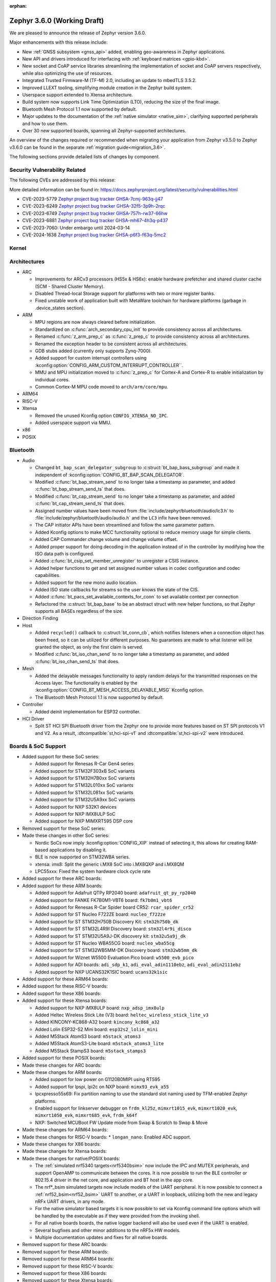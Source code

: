 :orphan:

.. _zephyr_3.6:

Zephyr 3.6.0 (Working Draft)
############################

We are pleased to announce the release of Zephyr version 3.6.0.

Major enhancements with this release include:

* New :ref:`GNSS subsystem <gnss_api>` added, enabling geo-awareness in Zephyr applications.
* New API and drivers introduced for interfacing with :ref:`keyboard matrices <gpio-kbd>`.
* New socket and CoAP service libraries streamlining the implementation of socket and CoAP servers
  respectively, while also optimizing the use of resources.
* Integrated Trusted Firmware-M (TF-M) 2.0, including an update to mbedTLS 3.5.2.
* Improved LLEXT tooling, simplifying module creation in the Zephyr build system.
* Userspace support extended to Xtensa architecture.
* Build system now supports Link Time Optimization (LTO), reducing the size of the final image.
* Bluetooth Mesh Protocol 1.1 now supported by default.
* Major updates to the documentation of the :ref:`native simulator <native_sim>`, clarifying
  supported peripherals and how to use them.
* Over 30 new supported boards, spanning all Zephyr-supported architectures.

An overview of the changes required or recommended when migrating your application from Zephyr
v3.5.0 to Zephyr v3.6.0 can be found in the separate :ref:`migration guide<migration_3.6>`.

The following sections provide detailed lists of changes by component.

Security Vulnerability Related
******************************
The following CVEs are addressed by this release:

More detailed information can be found in:
https://docs.zephyrproject.org/latest/security/vulnerabilities.html

* CVE-2023-5779 `Zephyr project bug tracker GHSA-7cmj-963q-jj47
  <https://github.com/zephyrproject-rtos/zephyr/security/advisories/GHSA-7cmj-963q-jj47>`_

* CVE-2023-6249 `Zephyr project bug tracker GHSA-32f5-3p9h-2rqc
  <https://github.com/zephyrproject-rtos/zephyr/security/advisories/GHSA-32f5-3p9h-2rqc>`_

* CVE-2023-6749 `Zephyr project bug tracker GHSA-757h-rw37-66hw
  <https://github.com/zephyrproject-rtos/zephyr/security/advisories/GHSA-757h-rw37-66hw>`_

* CVE-2023-6881 `Zephyr project bug tracker GHSA-mh67-4h3q-p437
  <https://github.com/zephyrproject-rtos/zephyr/security/advisories/GHSA-mh67-4h3q-p437>`_

* CVE-2023-7060: Under embargo until 2024-03-14

* CVE-2024-1638 `Zephyr project bug tracker GHSA-p6f3-f63q-5mc2
  <https://github.com/zephyrproject-rtos/zephyr/security/advisories/GHSA-p6f3-f63q-5mc2>`_

Kernel
******

Architectures
*************

* ARC

  * Improvements for ARCv3 processors (HS5x & HS6x): enable hardware prefetcher
    and shared cluster cache (SCM - Shared Cluster Memory).
  * Disabled Thread-local Storage support for platforms with two or more register banks.
  * Fixed unstable work of application built with MetaWare toolchain for hardware
    platforms (garbage in .device_states section).

* ARM

  * MPU regions are now always cleared before initialization.
  * Standardized on :c:func:`arch_secondary_cpu_init` to provide consistency
    across all architectures.
  * Renamed :c:func:`z_arm_prep_c` as :c:func:`z_prep_c` to provide
    consistency across all architectures.
  * Renamed the exception header to be consistent across all architectures.
  * GDB stubs added (currently only supports Zynq-7000).
  * Added support for custom interrupt controllers using
    :kconfig:option:`CONFIG_ARM_CUSTOM_INTERRUPT_CONTROLLER``.
  * MMU and MPU initialization moved to :c:func:`z_prep_c` for Cortex-A and
    Cortex-R to enable initialization by individual cores.
  * Common Cortex-M MPU code moved to ``arch/arm/core/mpu``.

* ARM64

* RISC-V

* Xtensa

  * Removed the unused Kconfig option ``CONFIG_XTENSA_NO_IPC``.

  * Added userspace support via MMU.

* x86

* POSIX

Bluetooth
*********

* Audio

  * Changed ``bt_bap_scan_delegator_subgroup`` to :c:struct:`bt_bap_bass_subgroup` and
    made it independent of :kconfig:option:`CONFIG_BT_BAP_SCAN_DELEGATOR`.
  * Modified :c:func:`bt_bap_stream_send` to no longer take a timestamp as parameter,
    and added :c:func:`bt_bap_stream_send_ts` that does.
  * Modified :c:func:`bt_cap_stream_send` to no longer take a timestamp as parameter,
    and added :c:func:`bt_cap_stream_send_ts` that does.
  * Assigned number values have been moved from :file:`include/zephyr/bluetooth/audio/lc3.h` to
    :file:`include/zephyr/bluetooth/audio/audio.h` and the ``LC3`` infix have been removed.
  * The CAP initiator APIs have been streamlined and follow the same parameter pattern.
  * Added Kconfig options to make MCC functionality optional to reduce memory usage for simple
    clients.
  * Added CAP Commander change volume and change volume offset.
  * Added proper support for doing decoding in the application instead of in the controller by
    modifying how the ISO data path is configured.
  * Added :c:func:`bt_csip_set_member_unregister` to unregister a CSIS instance.
  * Added helper functions to get and set assigned number values in codec configuration and
    codec capabilities.
  * Added support for the new mono audio location.
  * Added ISO state callbacks for streams so the user knows the state of the CIS.
  * Added :c:func:`bt_pacs_set_available_contexts_for_conn` to set available context per connection
  * Refactored the :c:struct:`bt_bap_base` to be an abstract struct with new helper functions,
    so that Zephyr supports all BASEs regardless of the size.

* Direction Finding

* Host

  * Added ``recycled()`` callback to :c:struct:`bt_conn_cb`, which notifies listeners when a
    connection object has been freed, so it can be utilized for different purposes. No guarantees
    are made to what listener will be granted the object, as only the first claim is served.
  * Modified :c:func:`bt_iso_chan_send` to no longer take a timestamp as parameter,
    and added :c:func:`bt_iso_chan_send_ts` that does.

* Mesh

  * Added the delayable messages functionality to apply random delays for
    the transmitted responses on the Access layer.
    The functionality is enabled by the :kconfig:option:`CONFIG_BT_MESH_ACCESS_DELAYABLE_MSG`
    Kconfig option.
  * The Bluetooth Mesh Protocol 1.1 is now supported by default.

* Controller

  * Added deinit implementation for ESP32 controller.

* HCI Driver

  * Split ST HCI SPI Bluetooth driver from the Zephyr one to provide more features
    based on ST SPI protocols V1 and V2. As a result, :dtcompatible:`st,hci-spi-v1` and
    :dtcompatible:`st,hci-spi-v2` were introduced.

Boards & SoC Support
********************

* Added support for these SoC series:

  * Added support for Renesas R-Car Gen4 series
  * Added support for STM32F303xB SoC variants
  * Added support for STM32H7B0xx SoC variants
  * Added support for STM32L010xx SoC variants
  * Added support for STM32L081xx SoC variants
  * Added support for STM32U5A9xx SoC variants
  * Added support for NXP S32K1 devices
  * Added support for NXP IMX8ULP SoC
  * Added support for NXP MIMXRT595 DSP core

* Removed support for these SoC series:

* Made these changes in other SoC series:

  * Nordic SoCs now imply :kconfig:option:`CONFIG_XIP` instead of selecting it, this allows for
    creating RAM-based applications by disabling it.
  * BLE is now supported on STM32WBA series.
  * xtensa: imx8: Split the generic i.MX8 SoC into i.MX8QXP and i.MX8QM
  * LPC55xxx: Fixed the system hardware clock cycle rate

* Added support for these ARC boards:

* Added support for these ARM boards:

  * Added support for Adafruit QTPy RP2040 board: ``adafruit_qt_py_rp2040``
  * Added support for FANKE FK7B0M1-VBT6 board: ``fk7b0m1_vbt6``
  * Added support for Renesas R-Car Spider board CR52: ``rcar_spider_cr52``
  * Added support for ST Nucleo F722ZE board: ``nucleo_f722ze``
  * Added support for ST STM32H750B Discovery Kit: ``stm32h750b_dk``
  * Added support for ST STM32L4R9I Discovery board: ``stm32l4r9i_disco``
  * Added support for ST STM32U5A9J-DK discovery kit: ``stm32u5a9j_dk``
  * Added support for ST Nucleo WBA55CG board: ``nucleo_wba55cg``
  * Added support for ST STM32WB5MM-DK Discovery board: ``stm32wb5mm_dk``
  * Added support for Wiznet W5500 Evaluation Pico board: ``w5500_evb_pico``
  * Added support for ADI boards: ``adi_sdp_k1``, ``adi_eval_adin1110ebz``,
    ``adi_eval_adin2111ebz``
  * Added support for NXP UCANS32K1SIC board: ``ucans32k1sic``

* Added support for these ARM64 boards:

* Added support for these RISC-V boards:

* Added support for these X86 boards:

* Added support for these Xtensa boards:

  * Added support for NXP iMX8ULP board: ``nxp_adsp_imx8ulp``
  * Added Heltec Wireless Stick Lite (V3) board: ``heltec_wireless_stick_lite_v3``
  * Added KINCONY-KC868-A32 board: ``kincony_kc868_a32``
  * Added Lolin ESP32-S2 Mini board: ``esp32s2_lolin_mini``
  * Added M5Stack AtomS3 board: ``m5stack_atoms3``
  * Added M5Stack AtomS3-Lite board: ``m5stack_atoms3_lite``
  * Added M5Stack StampS3 board: ``m5stack_stamps3``

* Added support for these POSIX boards:

* Made these changes for ARC boards:

* Made these changes for ARM boards:

  * Added support for low power on G1120B0MIPI using RT595
  * Added support for lpspi, lpi2c on NXP board: ``mimx93_evk_a55``
  * lpcxpresso55s69: Fix partition naming to use the standard slot naming used by TFM-enabled
    Zephyr platforms.
  * Enabled support for linkserver debugger on ``frdm_kl25z``, ``mimxrt1015_evk``,
    ``mimxrt1020_evk``, ``mimxrt1050_evk``, ``mimxrt685_evk``, ``frdm_k64f``
  * NXP: Switched MCUBoot FW Update mode from Swap & Scratch to Swap & Move

* Made these changes for ARM64 boards:

* Made these changes for RISC-V boards:
  * ``longan_nano``: Enabled ADC support.

* Made these changes for X86 boards:

* Made these changes for Xtensa boards:

* Made these changes for native/POSIX boards:

  * The :ref:`simulated nrf5340 targets<nrf5340bsim>` now include the IPC and MUTEX peripherals,
    and support OpenAMP to communicate between the cores.
    It is now possible to run the BLE controller or 802.15.4 driver in the net core, and application
    and BT host in the app core.

  * The nrf*_bsim simulated targets now include models of the UART peripheral. It is now possible
    to connect a :ref:`nrf52_bsim<nrf52_bsim>` UART to another, or a UART in loopback, utilizing
    both the new and legacy nRFx UART drivers, in any mode.

  * For the native simulator based targets it is now possible to set via Kconfig command line
    options which will be handled by the executable as if they were provided from the invoking
    shell.

  * For all native boards boards, the native logger backend will also be used even if the UART is
    enabled.

  * Several bugfixes and other minor additions to the nRF5x HW models.

  * Multiple documentation updates and fixes for all native boards.

* Removed support for these ARC boards:

* Removed support for these ARM boards:

* Removed support for these ARM64 boards:

* Removed support for these RISC-V boards:

* Removed support for these X86 boards:

* Removed support for these Xtensa boards:

* Made these changes in other boards:

* Added support for these following shields:

  * M5Stack-Core2 base
  * MikroElektronika ACCEL 13 Click
  * Waveshare Pico UPS-B
  * X-NUCLEO-BNRG2A1: BLE expansion board
  * X-NUCLEO-IKS4A1: MEMS Inertial and Environmental Multi sensor

Build system and infrastructure
*******************************

* Added functionality for Link Time Optimization.
  This change includes interrupt script generator rebuilding and adding following options:

  - :kconfig:option:`CONFIG_ISR_TABLES_LOCAL_DECLARATION` Kconfig option:
    LTO compatible interrupt tables parser,
  - :kconfig:option:`CONFIG_LTO` Kconfig option: Enable Link Time Optimization.

  Currently the LTO compatible interrupt tables parser is only supported by ARM architectures and
  GCC compiler/linker.
  See `pull request :github:`66392` for details.

* Dropped the ``COMPAT_INCLUDES`` option, it was unused since 3.0.

* Fixed an issue whereby board revision ``0`` did not include overlay files for that revision.

* Added ``PRE_IMAGE_CMAKE`` and ``POST_IMAGE_CMAKE`` hooks to sysbuild modules, which allows for
  modules to run code after and before each image's cmake invocation.

* Added :kconfig:option:`CONFIG_ROM_END_OFFSET` option which allows reducing the size of an image,
  this is intended for use with firmware signing scripts which add additional data to the end of
  images outside of the build itself.

* Added MCUboot image size reduction to sysbuild images which include MCUboot which prevents
  issues with building firmware images that are too large for MCUboot to swap.

* Deprecated :kconfig:option:`CONFIG_BOOTLOADER_SRAM_SIZE`, users of this should transition to
  having RAM set up properly in their board devicetree files.

* Fixed an issue whereby shields were processed in order of the root they resided in rather than
  the order they were supplied to cmake in.

* Fixed an issue whereby using some shields with sysbuild would cause a cmake Kconfig error.

* Fixed an issue where the macros ``_POSIX_C_SOURCE`` and ``_XOPEN_SOURCE`` would be defined
  globally when building with Picolibc or for the native (``ARCH_POSIX``) targets.
  After this change users may need to define them for their own applications or libraries if they
  require them.

* Added support for sysbuild setting a signing script (``SIGNING_SCRIPT``), see
  :ref:`west-extending-signing` for details.

* Added support for ``FILE_SUFFIX`` in the build system which allows for adding suffixes to
  application Kconfig fragment file names and devicetree overlay file names, see
  :ref:`application-file-suffixes` and :ref:`sysbuild_file_suffixes` for details.

* Deprecated ``CONF_FILE`` ``prj_<build>.conf`` build type.

* Added `-Wdouble-promotion` as a default warning when compiling to warn developers with
  single-precision floats easily being promoted to double-precision.

Drivers and Sensors
*******************

* ADC

  * Power Management for ADC is now supported on STM32 devices.
  * STM32 ADC driver now supports mixing shared and separate IRQs (for instance on STM32G473
    which has 5 ADCs, ADC1 and ADC2 share one IRQ while ADC3, ADC4 and ADC5 each have unique IRQs).
    Enabling all instances in same application is not possible on such devices as of now.

* Auxiliary Display

  * Added Sparkfun SerLCD driver.

* Audio

  * Added a driver :file:`drivers/audio/dmic_mcux.c` for NXP DMIC peripheral. This peripheral is
    present on the ``iMX RT5xx`` and ``iMX RT6xx`` parts, as well as some LPC SOCs.

* Battery backed up RAM

  * STM32WL devices now support BBRAM.

* CAN

  * Added system call :c:func:`can_get_mode()` for getting the current operation mode of a CAN
    controller.

  * Add system call :c:func:`can_get_transceiver()` for getting the CAN transceiver associated with
    a CAN controller.

  * Added accessor functions for the CAN statistics.

  * Added common bit error counter to the CAN statistics.

  * Added CAN statistics support to the following drivers:

    * :dtcompatible:`microchip,mcp2515`
    * :dtcompatible:`espressif,esp32-twai`
    * :dtcompatible:`kvaser,pcican`

  * Added CAN controller driver for the Nuvoton NuMaker series
    (:dtcompatible:`nuvoton,numaker-canfd`).

  * Added CAN controller driver for the Infineon XMC4xxx family
    (:dtcompatible:`infineon,xmc4xxx-can` and :dtcompatible:`infineon,xmc4xxx-can-node`).

  * Added support for the NXP S32K1xx family to the :dtcompatible:`nxp,flexcan` driver.

  * Use named IRQs "int0" and "int1" in all Bosch M_CAN-based front-end drivers.

  * The :dtcompatible:`zephyr,native-linux-can` driver now supports being built with embedded C
    libraries.

  * Added support for setting "raw" timing values from the :ref:`CAN shell <can_shell>`.

* Clock control

  * Renesas R-Car clock control driver now supports Gen4 SoCs
  * Renamed ``CONFIG_CLOCK_CONTROL_RA`` to :kconfig:option:`CONFIG_CLOCK_CONTROL_RENESAS_RA`
  * On STM32 devices, :dtcompatible:`st,stm32-hse-clock` now allows setting a ``css-enabled``
    property which enables HSE clock security system (CSS).

* Counter

  * The nRFx counter driver now works with simulated nrf*_bsim targets.
  * counter_native_posix driver: Added support for top value configuration, and a bugfix.
  * Added support for the MRT counter for NXP RT6xx, RT5xx and LPC55xxx

* Crypto

  * STM32WB devices now support crypto API through AES block

* DAC

* Display

  * Introduce frame buffer config to STM32 LTDC driver.

* DMA

  * STM32WBA Devices now support GPDMA
  * Introduced a new DMA driver :file:`drivers/dma/dma_nxp_edma.c` for NXP's eDMA IP

* Entropy

  * The "native_posix" entropy driver now accepts a new command line option ``seed-random``.
    When used, the random generator will be seeded from ``/dev/urandom``
  * On STM32devices, RNG block is now suspended when pool is full to save power.

* Ethernet

  * The "native_posix" ethernet driver now supports being built with embedded C libraries.
  * Enabled HW checksum offloading for STM32H7.
  * Added implementation of Open Alliance's TC6 T1S driver.
  * Added xmc4xxx driver.
  * Added NXP enet driver with PTP support.
  * Added KSZ8081 PHY driver.
  * Added proper IPv4 multicast support to NXP mcux driver.
  * Added LAN8651 T1S support.
  * Added DSA support to STM32.
  * Added tja1103 PHY support.
  * Added Nuvoton numaker support.
  * Fixed lan865x driver. Transmission speed improvements, IRQ handling fixes.
  * Fixed s32_gmac driver. Link up/down handling fixes.
  * Fixed phy_mii driver. The invalid phy id was incorrectly checked.
  * Fixed sam_gmac driver. PTP clock adjustment was wrong for negative values.
  * Fixed adin2111 driver. Initialization was done incorrectly when working with adin2110.
  * Fixed ksz8081 driver. Logging changes, RMII clock fixes, GPIO pin fixes.
  * Added a driver :file:`drivers/ethernet/eth_nxp_enet.c` for NXP ENET which is a rework of
    the old driver :file:`drivers/ethernet/eth_mcux.c`. The old driver had become
    unmaintainable due to fundamental problems with the lack of PHY abstraction. The new driver
    is still experimental and requires maturation. Eventually the old driver will be deprecated
    and this new driver will be supported instead.

* Flash

  * Atmel SAM: Redesign controller to fully utilize flash page layout.
  * ``spi_nor`` driver now sleeps between polls in ``spi_nor_wait_until_ready``. If this is not
    desired (For example due to ROM constraints in a bootloader),
    :kconfig:option:`CONFIG_SPI_NOR_SLEEP_WHILE_WAITING_UNTIL_READY` can be disabled.
  * Flash readout protection configuration was added on STM32G4 and STM32L4 series.

  * ``nordic_qspi_nor`` driver now supports user-configurable QSPI timeout with
    :kconfig:option:`CONFIG_NORDIC_QSPI_NOR_TIMEOUT_MS`.

* GNSS

  * Added GNSS device driver API and subsystem for parsing and publishing location,
    datetime, and satellite information, enabled by
    :kconfig:option:`CONFIG_GNSS` and :kconfig:option:`CONFIG_GNSS_SATELLITES`.
    The GNSS subsystem and device drivers are based on the :ref:`modem` subsystem,
    using the ``modem_pipe`` module, modem backends, and ``modem_chat`` module to
    communicate with the modems. For systems which already contain a cellular modem,
    adding a GNSS modem is very efficient due to the reuse of subsystems.

  * Added GNSS specific, safe, string to integer parsing utilities, enabled by
    :kconfig:option:`CONFIG_GNSS_PARSE`.

  * Added NMEA0183 parsing utilities, enabled by
    :kconfig:option:`CONFIG_GNSS_NMEA0183`.

  * Added extensive GNSS data logging, enabled by
    :kconfig:option:`CONFIG_GNSS_DUMP_TO_LOG`.

  * Added generic NMEA0183 over UART based modem device driver, matching the
    devicetree compatible :dtcompatible:`gnss-nmea-generic`.

  * Added fully featured device driver for the Quectel LCX6G series GNSS modems,
    matching the devicetree compatibles :dtcompatible:`quectel,lc26g`,
    :dtcompatible:`quectel,lc76g` and :dtcompatible:`quectel,lc86g`.

* GPIO

  * Renesas R-Car GPIO driver now supports Gen4 SoCs
  * Renamed ``CONFIG_GPIO_RA`` to :kconfig:option:`CONFIG_GPIO_RENESAS_RA`
  * Added a new GPIO driver (:file:`drivers/gpio/gpio_mcux_rgpio.c`). This
    driver is used for i.MX93 and i.MX8ULP.

* I2C

  * :c:func:`i2c_get_config` is now supported on STM32 driver.

* I2S

  * STM32H7 devices now support I2S.

* I3C

  * The Legacy Virtual Register defines have been renamed from ``I3C_DCR_I2C_*``
    to ``I3C_LVR_I2C_*``.

  * Added the ability to specify a start address when searching for a free I3C
    address to be reserved. This requires a new function argument to
    :c:func:`i3c_addr_slots_next_free_find`.

  * Added a field named ``num_xfer`` in :c:struct:`i3c_msg` and
    :c:struct:`i3c_ccc_taget_payload` as an output to indicate the actual
    number of bytes transferred.

  * Cadence I3C driver (:file:`drivers/i3c/i3c_cdns.c`):

    * Added support to handle controller abort where target does not emit
      end of data for register read but continues sending data.

    * Updated the timeout calculation to be coupled with CPU speed instead of
      a fixed number of retries.

  * NXP MCUX I3C driver (:file:`drivers/i3c/i3c_mcux.c`):

    * Fixed ``mcux_i3c_config_get()`` of not returning the configuration to caller.

    * Sped up the FIFO read routine to support higher transfer rate.

    * Removed the infinite wait for MCTRLDONE in auto IBI.

    * Added ``disable-open-drain-high-pp`` property to
      :dtcompatible:`nxp,mcux-i3c`, which allows alternative high time for
      open-drain clock.

* IEEE 802.15.4

  * Removed :kconfig:option:`CONFIG_IEEE802154_SELECTIVE_TXPOWER` Kconfig option.

* Interrupt Controller

* Input

  * The ``short-codes`` property of :dtcompatible:`zephyr,input-longpress` is
    now optional, the node can be used by specifying only input and long codes.
  * Added support for keyboard matrix drivers, including a new
    :dtcompatible:`gpio-kbd-matrix` and :dtcompatible:`input-keymap` drivers,
    see :ref:`gpio-kbd` for more details.
  * Added a pair of input codes to HID codes translation functions, see
    :c:func:`input_to_hid_code` and :c:func:`input_to_hid_modifier`.
  * Added power management support to :dtcompatible:`gpio-keys`
    :dtcompatible:`focaltech,ft5336`.
  * Added a :dtcompatible:`zephyr,native-linux-evdev` device node for getting
    input events from a Linux evdev device node.
  * Added support for optical encoders and power management to :dtcompatible:`gpio-qdec`.
  * New driver :dtcompatible:`analog-axis`.
  * Added ESP32 touch sensor driver including a :dtcompatible:`espressif,esp32-touch`.

* MDIO

  * Fixed initialization priorities of NXP s32 NETC drivers.
  * Fixed SAM GMAC transfer timeout errors caused by MDIO clock not being initialized.
  * Fixed ESP32 MDIO driver being enabled when node was not status okay.
  * Added support for C22 and C45 APIs on S32 GMAC.
  * Added MDIO driver for NXP ENET peripheral.
  * Added xmc4xxx MDIO drivers.
  * Fixed build errors caused by mdio.h driver header not including errno.h

* MFD

  * Added support for :dtcompatible:`maxim,max20335`
  * Added support for :dtcompatible:`adi,ad5592`
  * Added separate initialisation priorities for :dtcompatible:`nordic,npm1300` and
    :dtcompatible:`nordic,npm6001`

* PCIE

  * Fixed MMIO size calculation by disabling IO/memory decoding beforehand.

  * Modified to use PNP ID for PRT retrieval.

* ACPI

* MEMC

  * Added a new driver for NXP FlexRAM

* MIPI-DBI

  * Introduced a new :ref:`MIPI DBI driver class <mipi_dbi_api>`

* Pin control

  * Renesas R-Car pinctrl driver now supports Gen4 SoCs
  * Renamed ``CONFIG_PINCTRL_RA`` to :kconfig:option:`CONFIG_PINCTRL_RENESAS_RA`
  * Renesas R-Car pinctrl driver now supports voltage control for R8A77951 and
    R8A77961 SoCs
  * Added driver for ZynqMP / Mercury XU
  * Added driver for i.MX8QM/QXP
  * Added driver for Renesas RZ/T2M
  * On STM32 devices, pins assigned to JTAG/SW port can now be put to analog state when
    :kconfig:option:`CONFIG_PM` enabled and :kconfig:option:`CONFIG_DEBUG` disabled.

* PWM

  * Fixed ESP32S3 low frequency PWM issue.

* Regulators

  * Added new API functions
    * :c:func:`regulator_set_active_discharge`
    * :c:func:`regulator_get_active_discharge`
    * :c:func:`regulator_list_current_limit`
  * ``startup-delay-us`` and ``off-on-delay-us`` are now supported for all regulators
  * Added non-multithreading support
  * Added support for :dtcompatible:`maxim,max20335-regulator`
  * Added ASYS UVLO configuration for :dtcompatible:`nxp,pca9420`
  * Added LDO/DCDC support for :dtcompatible:`renesas,smartbond-regulator`
  * Added LDO soft start configuration for :dtcompatible:`nordic,npm1300-regulator`
  * Fixed init priority for :dtcompatible:`x-powers,axp192-regulator`
  * Fixed LDO GPIO control for :dtcompatible:`nordic,npm1300-regulator`

* Reset

* Retained memory

  * Retained memory driver backend for registers has been added.

  * Retained memory API status changed from experimental to unstable.

* RTC

  * Atmel SAM: Added RTC driver.

* SMBUS:

  * SMBUS is now supported on STM32 devices

* SDHC

  * Added SDHC driver for Cadence SDHC IP
  * Added SDHC driver for Infineon CAT1 IP
  * Added support for SDIO commands to iMX USDHC SDHC driver

* Sensor

  * Fixed arithmetic overflow in the LTRF216A driver.
  * Fixed negative temperature calculation in MAX31865 driver.
  * Added TI TMAG5273 3D Hall sensor driver.
  * Added Vishay VCNL36825T proximity sensor driver.
  * Added BMA4xx accelerometer sensor emulator.
  * Added white channel support to the VEML7700 ambient light sensor driver.
  * Added ST LIS2DE12 accelerometer sensor driver.
  * Added Bosch BMP581 pressure sensor driver.
  * Added support for triggering multiple sensor devices in the sensor shell.
  * Added Aosong AGS10 TVOC air quality gas sensor driver.
  * Extended MAX31865 temperature sensor driver to support changing three-wire
    mode at runtime.
  * Fixed Bosch BMI160 gyro range calculation and added support for getting
    attributes.
  * Optimized Bosch BMA4xx accelerometer sample calculation, improving
    accuracy.
  * Removed floating point arithmetic from the TI BQ274xx gauge driver.
  * Fixed ST drivers Kconfig dependency to the HAL_ST module.
  * Added Bosch BMA4xx accelerometer sensor driver.
  * Added ST LIS2DU12 accelerometer sensor driver.
  * Extended NTC thermistor driver to support TDK NTCG103JF103FT1.
  * Added NXP S32 quadrature decoder driver.
  * Fixed LSM6DSV16x gyro range table.
  * Fixed missing return value checks in ADLTC2990, TSL2540, MAX17055 drivers.
  * Added ST LPS28DFW pressure sensor driver.
  * Fixed interrupt in BMI323 driver.
  * Added devicetree properties macros to various ST sensor drivers.
  * Added Renesas HS300x temperature/humidity sensor driver.
  * Added Gas Sensing Solutions' ExplorIR-M CO2 sensor driver.
  * Fixed self test delay in ADXL367 accelerometer sensor driver.
  * Added ST LPS22DF pressure sensor driver.
  * Added new streaming APIs and implemented in the ICM42688 driver.
  * Added trigger support to the ADXL367 accelerometer sensor driver.
  * Added PM suspend and resume support to the LSM6DSL accelerometer sensor
    driver.
  * Added AMS TSL2561 light sensor driver.
  * Extended BQ274xx driver to support configuring and confirming the chemistry
    profile.
  * Extended LIS2DH and LSM6DSV16x drivers to support configuring INT1/INT2 in
    devicetree.
  * Added die temperature measurement support to NPM1300 charger driver.
  * Added ADLTC2990 sensor emulator.
  * Extended MPU6050 driver to support MPU6886 variant.
  * Added ADXL367 accelerometer sensor driver.
  * Added LiteOn LTR-F216A illuminance sensor driver.
  * Added Memsic MC3419 accelerometer sensor driver.
  * Added AMD SB temperature sensor driver.
  * Added ESP32S3 internal temperature sensor driver.
  * New macros available for ST sensor DT properties setting. These macros have a self-explanatory
    name that helps in recognizing what the property setting means (e.g. LSM6DSV16X_DT_ODR_AT_60Hz).
    (:github:`65410`)

* Serial

  * Added drivers to support UART on Renesas RA and RZ/T2M.
  * Added support for higher baud rate for ITE IT8xxx2.
  * Added driver to support Intel Lightweight UART.
  * Added UART asynchronous RX helper.
  * Added support for async API on NS16550 driver.
  * Updated ``uart_esp32`` to use serial port configuration from devicetree.
  * Added an adaptation API to provide interrupt driven API for drivers
    which have only implemented async API.
  * Emulated UART driver (:file:`drivers/serial/uart_emul.c`):
    * Added emulated interrupt based TX.
    * Added emulated error for testing.
    * Modified to use local work queue for data transfer.
    * Modified FIFO size and its handling to be more aligned with real hardware.
  * On STM32 devices, it is now possible to enable FIFO by setting a ``fifo-enable``
    property in targeted serial node, with the following benefits:
    In TX, FIFO allows to work in burst mode, easing scheduling of loaded applications.
    It also allows more reliable communication with UART devices sensitive to variation of inter-frames delays.
    In RX, FIFO reduces overrun occurences.

* SPI

  * On STM32H7 devices, ``fifo-enable`` property allows using SPI block FIFO. This
    feature is still experimental and requires maturation.
  * On STM32 devices impacted by BSY bit erratum, a workaround is implemented.

* Timer

* USB

  * On STM2G0 devices, property ``crs-usb-sof`` in ``clk_hsi48`` node enables support
    for Clock Recovery System allowing a more stable HSI48 clock and hence resilient USB
    connection.
  * On compatible STM32 devices, isochronous endpoint are now functional thanks to the
    use of double buffering.
  * Added new UDC driver for DWC2 controller.
  * Added support for Nuvoton NuMaker series USBD controllers.

* W1

  * Added 1-Wire GPIO master driver. See the :dtcompatible:`zephyr,w1-gpio`
    devicetree binding for more information.

* Wi-Fi

  * Added Infineon airoc driver.
  * Fixed esp32 driver. Decreased minimum heap size, disabled automatic reconnection on leaving.
  * Fixed esp_at driver. Allow building without IPv4 support. Passive Receive mode fixes. Depend on UART runtime configuration.
  * Fixed winc1500 driver. Disconnect result event was not returned when disconnecting.

Networking
**********

* CoAP:

  * Added support for Echo and Request-Tag CoAP options (RFC 9175).
  * Changed :c:func:`coap_remove_observer` API function return type to bool.
  * Introduced CoAP service library, which simplifies implementation of CoAP
    server functionality.
  * Updated CoAP server example to use CoAP service library.
  * Added shell module for CoAP server.
  * Fixed NULL pointer dereference in :c:func:`coap_packet_remove_option`
  * Added CoAP observer/service network events using the Network Event subsystem.
  * Changed :c:func:`coap_pending_init` API function to take
    :c:struct:`coap_transmission_parameters` instead of retry count.
  * Added new API functions:

    * :c:func:`coap_get_transmission_parameters`
    * :c:func:`coap_set_transmission_parameters`
    * :c:func:`coap_handle_request_len`
    * :c:func:`coap_well_known_core_get_len`
    * :c:func:`coap_uri_path_match`
    * :c:func:`coap_packet_is_request`
    * :c:func:`coap_find_observer`
    * :c:func:`coap_find_observer_by_token`
    * :c:func:`coap_pendings_count`
    * :c:func:`coap_header_set_code`

* Connection Manager:

  * Added a generic Wi-Fi connectivity backend.

* DHCP:

  * Added missing DHCPv6 state structure initialization when initializing
    network interface.
  * DHCP-assigned IPv4 address is now removed when interface goes down.
  * Added DHCPv4 server implementation.
  * Rearranged DHCPv4 file structure, all DHCPv4 related files are now grouped
    within ``subsys/net/lib/dhcpv4``.
  * Moved DHCPv6 files to ``subsys/net/lib/dhcpv6`` to align with DHCPv4.

* DNS:

  * Added support for enabling mDNS listener on all network interfaces.
  * Added VLAN support to the ``mdns_responder`` sample.
  * Fixed TTL/hop limit set on DNS packets.
  * Added :kconfig:option:`CONFIG_DNS_RESOLVER_AUTO_INIT` which allows to disable
    automatic initialization of the default DNS context on boot.

* Ethernet:

  * Allow manual registration of ARP entries.
  * Added PHY mode selection to device tree.
  * Added TX-Injection mode support.

* gPTP:

  * Use local port identity when forwarding sync messages.
  * Fix double converted byte order of BMCA info.
  * Always use GM PRIO root system id for announce messages.
  * Create gPTP handler thread stack size Kconfig option.
  * Invert the priority of outgoing packets.

* ICMP:

  * Fixed an error being emitted when unhandled ICMP message was received.
  * Fixed a bug, where ICMP Echo Reply could be sent without proper source IP
    address set.
  * Fixed a packet leak in ICMP Echo Request handlers, in case priority check
    failed.
  * Improved thread safety of the module handling Neighbor Discovery.
  * Added support for IPv6 Neighbor reachability hints, allowing to reduce
    ICMPv6 traffic for active connections.

* IP:

  * Fixed L3/L4 checksum calculation/validation for IP-fragmented packets on
    interfaces that support checksum offload.
  * Fixed net_context not being set on IP fragmented packets, preventing send
    callback from being called.
  * It is now possible to have separate IPv4 TTL value and IPv6 hop limit value for
    unicast and multicast packets. This can be controlled in each socket via
    :c:func:`setsockopt` API.
  * Improved source IP address verification in the IP stack. Addresses received
    to/from loopback address on non-loopback interfaces are dropped.
  * Added new functions to verify if IPv6 address is site local or global.
  * Added support for setting peer IP address in :c:struct:`net_pkt` structure
    for offloaded interfaces. This allows for :c:func:`recvfrom` to return a
    valid address in offloaded case.

* LwM2M:

  * Added :kconfig:option:`CONFIG_LWM2M_UPDATE_PERIOD` which allows to configure LwM2M
    Update period regardless of the lifetime value.
  * Fixed composite read/write access rights check.
  * Added shell command to delete object and resource instances.
  * Fixed a bug in block-wise transfer, where block-wise ACKs were sent with
    wrong response code.
  * Fixed object version reporting for LwM2M version 1.1.
  * Added support for DTLS Connection Identifier in LwM2M engine.
  * Added support for LwM2M Server Disable executable resource.
  * Implemented fallback mechanism for LwM2M server selection during registration
    phase. The engine will now try to choose different server if the current one
    becomes unavailable or disabled.
  * Added support for storing LwM2M error list in settings.
  * Fixed pmin observer attribute handling in tickless mode.
  * Added support for notifying the application about ongoing CoAP transmissions
    with ``set_socket_state()`` callback.
  * Deprecated unsigned 64-bit integer value type, as it's not represented in the spec.
    Use signed 64-bit integer instead.
  * Added a callback for LwM2M Gateway object, which allows to handle LwM2M messages
    with prefixed path.
  * Added LwM2M-specific macros for object initialization during boot.
  * Several other minor bugfixes ans improvements.

* Misc:

  * Added support for compile time network event handlers using the macro
    :c:macro:`NET_MGMT_REGISTER_EVENT_HANDLER`.
  * The :kconfig:option:`CONFIG_NET_MGMT_EVENT_WORKER` choice is added to
    allow emitting network events using the system work queue or synchronously.
  * Removed redundant Network Connectivity API documentation page.
  * Improved thread safety of the network connections subsystem.
  * Removed ``eth_native_posix`` sample.
  * Removed redundant ``arb`` and ``fv2015`` fields  from
    ``struct net_pkt_cb_ieee802154``.
  * Introduced a separate mutex for TX at the network interface level, to prevent
    concurrent access on TX to drivers that are not re-entrant.
  * Fixed netmask not being registered for loopback address.
  * Added support for binding to a specific network interface at the net_context
    level.
  * Added IGMPv3 support.
  * Added a new network event, ``NET_EVENT_HOSTNAME_CHANGED``, triggered upon
    hostname change.
  * Refactored net_context option getters/setters to reduce code duplication.
  * Fixed a possible packet leak at the ARP level, in case of errors during ARP
    packet creation.
  * Added support for analyzing SNTP time uncertainty.
  * Fixed network interface being brought up even when underlying device is not
    ready.
  * Added start/stop functions for dummy interfaces.
  * Added a detailed :ref:`network configuration <network_configuration_guide>`
    guide to the documentation.
  * Added :kconfig:option:`CONFIG_NET_HOSTNAME_DYNAMIC` option, which allows to
    enable setting hostname at runtime.

* MQTT-SN:

  * Added :c:func:`mqtt_sn_get_topic_name` API function.
  * Fixed handling of incoming Register messages when wildcard subscription is used.

* OpenThread:

  * Implemented the following OpenThread platform APIs:

    * ``otPlatRadioSetRxOnWhenIdle()``
    * ``otPlatResetToBootloader()``
    * ``otPlatCryptoPbkdf2GenerateKey()``

  * Updated OpenThread platform UART driver, so that it no longer waits for
    communication with host to start during boot.
  * Added BLE TCAT implementation in OpenThread platform.
  * Updated Crypto PSA backend for OpenThread with additional algorithms.
  * Fixed ``otPlatAssertFail()``, so that it prints the location of the actual
    assert instead of the function itself.

* PPP:

  * Fixed PPP connection termination when interface goes down.

* Shell:

  * Refactored networking shell module, so that instead of large single file, it
    is split into submodules, at per command basis.
  * Fixed unexpected timeout message when executing loopback ping.
  * Added ``net sockets`` command to print information about open sockets and
    socket services.
  * Join IPv4/IPv6 multicast groups, if needed, when adding IPv4/IPv6 multicast
    addresses via shell.
  * Fixed ``tcp connect`` command operation (TCP context released prematurely).
  * Added support for Echo option in telnet shell backend.
  * Fixed unnecessary connection close in telnet shell backend in case of
    non-fatal EAGAIN or ENOBUFS errors.
  * Fixed double packet dereference in ping reply handler.
  * Fixed possible deadlock when executing ``net arp`` command.
  * Added more detailed Ethernet statistics printout for ``net stats`` command.
  * Added ``net dhcpv4 server`` commands for DHCPv4 server management.
  * Added shell module to manage TLS credentials.

* Sockets:

  * Added support for v4-mapping-to-v6, which allows IPv4 and IPv6 to share the
    same port space.
  * Added support for :c:macro:`IPV6_V6ONLY` socket option.
  * Added support for :c:macro:`SO_ERROR` socket option.
  * Fixed :c:func:`select` not setting ``writefds`` in case of errors.
  * Added support for object core, which allows to track networks sockets and
    their statistics.
  * Added support for :c:func:`recvmsg`.
  * Added support for :c:macro:`IP_PKTINFO` and :c:macro:`IPV6_RECVPKTINFO`
    socket options.
  * Added support for :c:macro:`IP_TTL` socket option.
  * Added support for IPv4 multicast :c:macro:`IP_ADD_MEMBERSHIP` and
    :c:macro:`IP_DROP_MEMBERSHIP` socket options.
  * Added support for IPv6 multicast :c:macro:`IPV6_ADD_MEMBERSHIP` and
    :c:macro:`IPV6_DROP_MEMBERSHIP` socket options.
  * Improved doxygen documentation of BSD socket API.
  * Fixed POLLERR error reporting in TLS sockets.
  * Fixed DTLS handshake processing during :c:func:`poll`.
  * Aligned DTLS socket :c:func:`connect` behavior with regular TLS (handshake
    during connect call).
  * Added Socket Service library, which allows to register multiple socket based
    network services, and process them within a single thread.
  * Added a new ``echo_service`` sample for Socket Service.
  * Added support for :c:macro:`SO_DOMAIN` socket option.
  * Fixed DTLS connection timeout when monitoring socket with :c:func:`poll`.
  * Fixed NULL link layer address pointer dereference on packet socket, in case
    of packet loopback.
  * Several other minor bugfixes ans improvements.

* TCP:

  * TCP stack now replies with RST packet in response to connection attempt on
    a closed port.
  * Fixed remote address passed in :c:func:`accept` call.
  * Fixed reference counting during active handshake, to prevent TCP context
    being released prematurely.
  * Fixed compilation with :kconfig:option:`CONFIG_NET_TCP_CONGESTION_AVOIDANCE`
    disabled.
  * Reworked TCP data queueing API, to prevent TCP stack from overflowing TX window.
  * Fixed possible race condition between TCP workqueue and other threads, when
    releasing TCP context.
  * Fixed possible race condition between input thread and TCP workqueue.
  * Added support for TCP Keep-Alive feature.
  * Fixed a bug, where TCP state machine could get stuck in LAST_ACK state
    during passive connection close.
  * Fixed a bug, where TCP state machine could get stuck in FIN_WAIT_1 state
    in case peer did not respond.
  * Several other minor bugfixes ans improvements.

* TFTP:

  * Fixed potential buffer overflow when copying TFTP error message.
  * Improved logging in case of errors.

* Wi-Fi:

  * Added Wi-Fi driver version information to Wi-Fi shell.
  * Added AP (Access Point) mode support to Wi-Fi shell.
  * Added Regulatory channel information.
  * Added Wi-Fi bindings to connection manager.
  * Fixed Wi-Fi shell. SSID print fixes. Help text fixes. Channel validation fixes.
  * Fixed TWT functionality. Teardown status was not updated. Powersave fixes.

* zperf:

  * Improved IP address binding. Zperf will bind to any address by default and
    allow to override this with Kconfig/API provided address.
  * Fixed TCP packet counting when transmitting.
  * Refactored UDP/TCP received to use Socket Service to save memory.
  * Fixed zperf session leak on interrupted downloads.
  * Fixed the calculation ratio between Mbps, Kbps and bps.
  * Allow network code relocation to RAM in zperf sample for platforms that
    support it.

USB
***

* Device support:

  * Introduces new USB Audio 2 implementation. Implementation uses devicetree for
    instantiation, hiding descriptor complexity from the application. Initial
    implementation is limited to full speed only and provides the absolute
    minimum set of features required for basic implicit and explicit feedback.
    Interrupt notification is not supported.
  * Added support for SetFeature(TEST_MODE).

Devicetree
**********

API
===

Bindings
========

  * Introduced new SPI properties ``spi-cpol``, ``spi-cpha``, and ``spi-hold-cs`` to be used by
    the macro :c:macro:`SPI_CONFIG_DT` in order to set SPI mode in a Devicetree file.

Libraries / Subsystems
**********************

* Management

  * Fixed an issue in MCUmgr image management whereby erasing an already erased slot would return
    an unknown error, it now returns success.

  * Fixed MCUmgr UDP transport structs being statically initialised, this results in about a
    ~5KiB flash saving.

  * Fixed an issue in MCUmgr which would cause a user data buffer overflow if the UDP transport was
    enabled on IPv4 only but IPv6 support was enabled in the kernel.

  * Implemented datetime functionality in MCUmgr OS management group, this makes use of the RTC
    driver API.

  * Fixed an issue in MCUmgr console UART input whereby the FIFO would be read outside of an ISR,
    which is not supported in the next USB stack.

  * Fixed an issue whereby the ``mcuboot erase`` DFU shell command could be used to erase the
    MCUboot or currently running application slot.

  * Fixed an issue whereby messages that were too large to be sent over the UDP transport would
    wrongly return :c:enum:`MGMT_ERR_EINVAL` instead of :c:enum:`MGMT_ERR_EMSGSIZE`.

  * Fixed an issue where confirming an image in Direct XIP mode would always confirm the image in
    the primary slot even when executing from the secondary slot, now the currently active image is
    always confirmed.

  * Added support for retrieving registered command groups, to support registering and deregistering
    default command groups at runtime, allowing an application to support multiple implementations
    for the same command group.

  * Fixed an issue in MCUmgr FS management whereby the semaphore lock would not be given if an
    error was returned, leading to a possible deadlock.

  * Added support for custom payload MCUmgr handlers, this can be enabled with
    :kconfig:option:`CONFIG_MCUMGR_MGMT_CUSTOM_PAYLOAD`.

  * Fixed an issue in MCUmgr image management whereby an error would be returned if a command was
    sent to erase the slot which was already erased.

  * Added support for image slot size checking to ensure an update can be utilised by MCUboot,
    this can be performed by using sysbuild when building both application and MCUboot by enabling
    :kconfig:option:`CONFIG_MCUMGR_GRP_IMG_TOO_LARGE_SYSBUILD` or by use of bootloader information
    sharing from MCUboot by enabling
    :kconfig:option:`CONFIG_MCUMGR_GRP_IMG_TOO_LARGE_BOOTLOADER_INFO`.

* File systems

* Logging

  * Added option to remove string literals from the binary when dictionary based logging is used.

  * Optimized the most common logging messages (strings with up to 2 numeric arguments). Optimization
    is done for code size (significant gain seen on riscv32) and performance.

  * Extended logging frontend API to optionally implement dedicated functions for optimized messages.
    Optional API is enabled by :kconfig:option:`CONFIG_LOG_FRONTEND_OPT_API`.

  * Added support for runtime message filtering for the logging frontend.

  * Add option to have multiple instances of the UART logging backend.

  * Fixed userspace issue for :c:func:`printk` when :kconfig:option:`CONFIG_LOG_PRINTK` is enabled.

  * Added compile time detection of logging messages which are using character pointers for ``%p``.
    It must be avoided when dictionary based logging is used and strings are stripped from the
    binary. When erroneous case is detected then user message is replaced with error message which
    suggests that pointer casting must be added.

  * Removed remaining references to v2 logging. :c:func:`log2_generic` renamed to :c:func:`log_generic`.

* Modem modules

  * Added ``TRANSMIT_IDLE`` event to the ``modem_pipe`` module which notifies the user of the pipe
    that the backend has transmitted all bytes placed in its buffer using
    :c:func:`modem_pipe_transmit()`.
    The event greatly increases the efficiency of transmitting large quantities of data if used to
    dynamically manage the delay between calls to :c:func:`modem_pipe_transmit()`.

  * Implemented ``TRANSMIT_IDLE`` event in all modem backends.

  * Extended all modem modules to utilize the ``TRANSMIT_IDLE`` event to dynamically manage the delay
    between calls to :c:func:`modem_pipe_transmit()`. This addition reduced the utilization of the
    system workqueue while transmitting large, continuous quantities of data, by 86%, while only
    reducing the throughput by 12%. This optimization additionally allows lower priority threads,
    like the deferred logging thread, to run during the transmission (it was blocked by the
    relentless, continuous calls to :c:func:`modem_pipe_transmit()`).

  * Improved ``modem_pipe`` event dispatching. The ``modem_pipe`` module now invokes the
    ``RECEIVE_READY`` event every time the pipe is attached using :c:func:`modem_pipe_attach()`
    if it has data ready to be read, and always invokes ``TRANSMIT_IDLE`` when the pipe is
    either opened or attached. This ensures event driven users of the modem pipe module can
    rely solely on the events to start read/transmit work. A test suite has been added to
    complement the improvements.

  * Extended ``modem_cmux`` module to support acting both as DTE (user application) and DCE (modem).
    With this addition, two zephyr applications can communicate with each other through their
    respective ``modem_cmux`` instances.

* Picolibc

  * Update to version 1.8.6. This removes the :c:macro:`_POSIX_C_SOURCE` definition from the build
    system, so applications will need to add this if they use APIs outside of the Zephyr
    requirements.

  * Add new :c:func:`printf` modes, :kconfig:option:`CONFIG_PICOLIBC_IO_LONG_LONG` and
    :kconfig:option:`CONFIG_PICOLIBC_IO_MINIMAL`. These provide applications with finer grained
    control over the level of support provided by the library to control text space usage. By
    default, the correct level of support is selected based upon other configuration parameters.

  * Add :kconfig:option:`CONFIG_PICOLIBC_ASSERT_VERBOSE`. This option, which is false by default,
    controls whether the :c:func:`assert` function displays verbose information, including the file
    name, line number, function name and failing expression txt, when the assertion fails. Leaving
    this disabled saves text space.

  * Allow :kconfig:option:`CONFIG_THREAD_LOCAL_STORAGE` to be disabled while using Picolibc. This is
    very helpful in diagnosing issues when using Picolibc as those are often caused by enabling TLS
    and not caused by using the library itself.

  * Numerous improvements in the library including code-size reductions in areas like printf and
    ctype and various fixes in the math library.

* Power management

  * Atmel SAM: introduced SUPC functions to allow wakeup sources and poweroff.
  * STM32F4 devices now support stop mode thanks to the use of a RTC based idle timer which
    keeps track of tick evolution while cortex systick is off.

  * :c:func:`pm_device_runtime_put_async()` got a parameter to specify a minimum delay to
    the operation. This is useful to avoid multiple states transitions when a device is used.

  * Devices that don't need to block when suspending or resuming can now be defined as ISR
    safe (``PM_DEVICE_ISR_SAFE``). For those devices, Zephyr is able to reduces RAM consumption
    and runtime device power management can be safely used from interruptions.

  * Optimizations in device runtime power management. :c:func:`pm_device_runtime_get` and
    :c:func:`pm_device_runtime_put` no longer wait for a pending operation to be concluded if it is still
    in the work queue. In this case the pending work is just canceled and the device state updated.

  * The Kconfig options bellow were added to customize the initialization priority of different
    power domains.

    * :kconfig:option:`CONFIG_POWER_DOMAIN_GPIO_INIT_PRIORITY`
    * :kconfig:option:`CONFIG_POWER_DOMAIN_GPIO_MONITOR_INIT_PRIORITY`
    * :kconfig:option:`CONFIG_POWER_DOMAIN_INTEL_ADSP_INIT_PRIORITY`

* Random

* Crypto

  * mbedTLS updated to 3.5.2. Full release notes can be found in:
    https://github.com/Mbed-TLS/mbedtls/releases/tag/v3.5.2

* Retention

  * Fixed issue whereby :kconfig:option:`CONFIG_RETENTION_BUFFER_SIZE` values over 256 would cause
    an infinite loop due to use of 8-bit variables.

* SD

  * Added support for SDIO devices

* Storage

  * File systems: LittleFS module has been updated to version 2.8.1.

  * Following Flash Map API macros, marked in 3.2 as deprecated, have been removed:
    ``FLASH_AREA_ID``, ``FLASH_AREA_OFFSET``, ``FLASH_AREA_SIZE``,
    ``FLASH_AREA_LABEL_EXISTS`` and ``FLASH_AREA_DEVICE``.

* Binary descriptors

* POSIX API

  * conformance: complete support for ``POSIX_THREADS_EXT``, ``XSI_THREADS_EXT``,
    ``POSIX_CLOCK_SELECTION``, and ``POSIX_SEMAPHORES`` Option Groups.

  * conformance: complete support for ``_POSIX_MESSAGE_PASSING`` and
    ``_POSIX_PRIORITY_SCHEDULING`` Options.

  * coverity: fix CID 211585, 334906, 334909, and 340851

  * documentation: improve structure and accuracy of POSIX docs

  * menuconfig: improved navigation and organization of POSIX options

  * pthread: allocate and free stacks with pthread_attr_t, embed attr in thread structure

  * pthread: support deferred and asynchronous thread cancellation

  * pthread: support stack sizes up to 8MB

  * samples: add dining philosophers sample app

  * semaphores: add support for named semaphores

  * shell: add a top-level ``posix`` command in the Zephyr shell. Zephyr shell utilities for
    the POSIX API can be added as subcommands (e.g. ``posix uname -a``)

  * timers: use async thread cancellation, add support for ``SIGEV_THREAD``, ``CLOCK_REALTIME``

  * unistd: add compile-time-constant sysconf() implementation

* LoRa/LoRaWAN

 * Added LoRaWAN remote multicast support with :kconfig:option:`CONFIG_LORAWAN_REMOTE_MULTICAST`
   in preparation for OTA firmware upgrade support.

* RTIO

* ZBus

  * Replace mutexes with semaphores to lock channels and implement the Highest Locker Protocol (HLP)
    priority boost for the zbus operations. This feature avoids priority inversions and preemptions,
    making the VDED delivery process faster and more consistent. (:github:`63183`)

  * Fixed documentation for :c:func:`zbus_chan_add` and :c:func:`zbus_chan_rm` adding the timeout
    argument. (:github:`65544`)

  * Fixed warning when mixing C and C++ files using zbus. (:github:`65222`)

  * :c:macro:`ZBUS_CHANNEL_DEFINE` macro is now compatible with C++. (:github:`65196`)

  * Fixed parameter order of net buf pool fixed definition. (:github:`65039`)

  * Complete refactoring of benchmark sample, adding message subscribers. (:github:`64524`)

  * Renamed ``CONFIG_ZBUS_MSG_SUBSCRIBER_NET_BUF_DYNAMIC`` and
    ``CONFIG_ZBUS_MSG_SUBSCRIBER_NET_BUF_STATIC`` to
    :kconfig:option:`CONFIG_ZBUS_MSG_SUBSCRIBER_BUF_ALLOC_DYNAMIC` and
    :kconfig:option:`CONFIG_ZBUS_MSG_SUBSCRIBER_BUF_ALLOC_STATIC`. (:github:`65632`)

HALs
****

* STM32

  * stm32cube: updated STM32F1 to cube version V1.8.5.
  * stm32cube: updated STM32F7 to cube version V1.17.1
  * stm32cube: updated STM32H7 to cube version V1.11.1
  * stm32cube: updated STM32L4 to cube version V1.18.0
  * stm32cube: updated STM32U5 to cube version V1.4.0
  * stm32cube: updated STM32WBA to cube version V1.2.0
  * stm32cube: updated STM32WB to cube version V1.18.0

MCUboot
*******

  * Fixed compatible sector checking in bootutil.

  * Fixed Kconfig issue with saving encrypted TLVs not depending on encryption being enabled.

  * Fixed issue with missing condition check for applications in sysflash include file.

  * Fixed issue with single slot encrypted image listing support in boot_serial.

  * Fixed issue with allowing MBEDTLS Kconfig selection when tinycrypt is used.

  * Fixed missing response if echo command was disabled in boot_serial.

  * Fixed issue with USB configurations not generating usable images.

  * Added debug logging for boot status write in bootutil.

  * Added estimated image overhead size to cache in sysbuild.

  * Added firmware loader operating mode which allows for a dedicated secondary slot image that
    is used to update the primary image.

  * Added error if main thread is not pre-emptible when USB CDC serial recovery is enabled.

  * Added error if USB CDC and console are both enabled and set to the same device.

  * Removed the deprecated ``CONFIG_ZEPHYR_TRY_MASS_ERASE`` Kconfig option.

  * Updated zcbor to version 0.8.1 and re-generated boot_serial files.

  * Moved IO functions out of main to separate file.

  * Made ``align`` parameter of imgtool optional.

  * Added MCUBoot support for ``mimxrt1010_evk``, ``mimxrt1015_evk``,
    ``mimxrt1040_evk``, ``lpcxpresso55s06``, ``lpcxpresso55s16``,
    ``lpcxpresso55s28``, ``lpcxpresso55s36``, ``lpcxpresso55s69_cpu0``.

  * Added :kconfig:option:`CONFIG_MCUBOOT_IMGTOOL_OVERWRITE_ONLY` which passes the --overwrite-only option
    to imgtool to avoid adding the swap status area size when calculating overflow.
    It is used by non-swap update modes.

  * The MCUboot version in this release is version ``2.1.0+0-dev``.

Nanopb
******

zcbor
*****

zcbor has been updated from 0.7.0 to 0.8.1.
Full release notes can be found at:
https://github.com/zephyrproject-rtos/zcbor/blob/0.8.0/RELEASE_NOTES.md and
https://github.com/zephyrproject-rtos/zcbor/blob/0.8.1/RELEASE_NOTES.md

Highlights:

* Add support for unordered maps
* Performance improvements
* Naming improvements for generated code
* Bugfixes

LVGL
****

LVGL has been updated from 8.3.7 to 8.3.11.
Detailed release notes can be found at:
https://github.com/zephyrproject-rtos/lvgl/blob/zephyr/docs/CHANGELOG.md

Additionally the following changes in Zephyr were done:

  * Added the :dtcompatible:`zephyr,lvgl-keypad-input` compatible for keypad input.

  * Fixed issue with the Zephyr log levels not mapping properly to LVGL log levels.

  * Fixed issue where setting :kconfig:option:`CONFIG_LV_Z_FULL_REFRESH` did not
    set :kconfig:option:`CONFIG_LV_Z_VDB_SIZE` to 100 percent.

Trusted Firmware-A
******************

Documentation
*************

Tests and Samples
*****************

* :ref:`native_sim<native_sim>` has replaced :ref:`native_posix<native_posix>` as the default
  test platform.
  :ref:`native_posix<native_posix>` remains supported and used in testing but will be deprecated
  in a future release.

* Bluetooth split stacks tests, where the BT host and controller are run in separate MCUs, are
  now run in CI based on the :ref:`nrf5340_bsim<nrf5340bsim>` targets.
  Several other runtime AMP tests based on these targets have been added to CI, including tests
  of OpenAMP, the mbox and IPC drivers/subsystem, and the logger multidomain functionality.

* Runtime UART tests have been added to CI based on the :ref:`nrf52_bsim<nrf52_bsim>` target.
  These include tests of the nRFx UART driver and networked BT stack tests with the host and
  controller in separate devices communicating over the HCI UART driver.

* Fixed an issue in :zephyr:code-sample:`smp-svr` sample whereby if USB was already initialised,
  application would fail to boot properly.

* Added a LVGL sample :zephyr:code-sample:`lvgl-accelerometer-chart` showcasing displaying of live
  sensor data in a chart widget.

* Added ESP32-S3 IPM support in :zephyr:code-sample:`ipm-esp32`.

* Added ESP32 memory-mapped flash access sample in :zephyr:code-sample:`esp32-flash-memory-mapped`.

* Added ESP32 PWM loopback test case

* Added support in the mbox sample for NXP boards ``MIMXRT1160-EVK``, ``MIMXRT1170-EVK``,
  ``MIMXRT1170-EVKB``, ``LPCXpresso55S69``

* Added a sample ``flexram-magic-addr`` for ``mimxrt11xx_cm7`` to show how to use flexram magic
  address functionality when using memc flexram driver.
